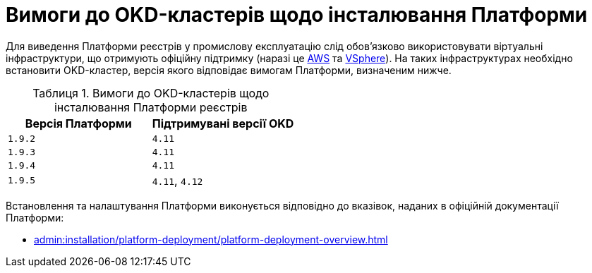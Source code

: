 :toc-title: ЗМІСТ
:toc: auto
:toclevels: 5
:experimental:
:important-caption:     ВАЖЛИВО
:note-caption:          ПРИМІТКА
:tip-caption:           ПІДКАЗКА
:warning-caption:       ПОПЕРЕДЖЕННЯ
:caution-caption:       УВАГА
:example-caption:           Приклад
:figure-caption:            Зображення
:table-caption:             Таблиця
:appendix-caption:          Додаток
:sectnums:
:sectnumlevels: 5
:sectanchors:
:sectlinks:
:partnums:

= Вимоги до OKD-кластерів щодо інсталювання Платформи

Для виведення Платформи реєстрів у промислову експлуатацію слід обов'язково використовувати віртуальні інфраструктури, що отримують офіційну підтримку (наразі це https://aws.amazon.com/[AWS] та https://www.vmware.com/products/vsphere.html[VSphere]). На таких інфраструктурах необхідно встановити OKD-кластер, версія якого відповідає вимогам Платформи, визначеним нижче.

.Вимоги до OKD-кластерів щодо інсталювання Платформи реєстрів
[options="header"]
|===
| +++<b style="font-weight: 700">Версія Платформи<b>+++ | +++<b style="font-weight: 700"> Підтримувані версії OKD <b>+++
| `1.9.2` | `4.11`
| `1.9.3` | `4.11`
| `1.9.4` | `4.11`
| `1.9.5` | `4.11`, `4.12`
|===

Встановлення та налаштування Платформи виконується відповідно до вказівок, наданих в офіційній документації Платформи:

* xref:admin:installation/platform-deployment/platform-deployment-overview.adoc[]